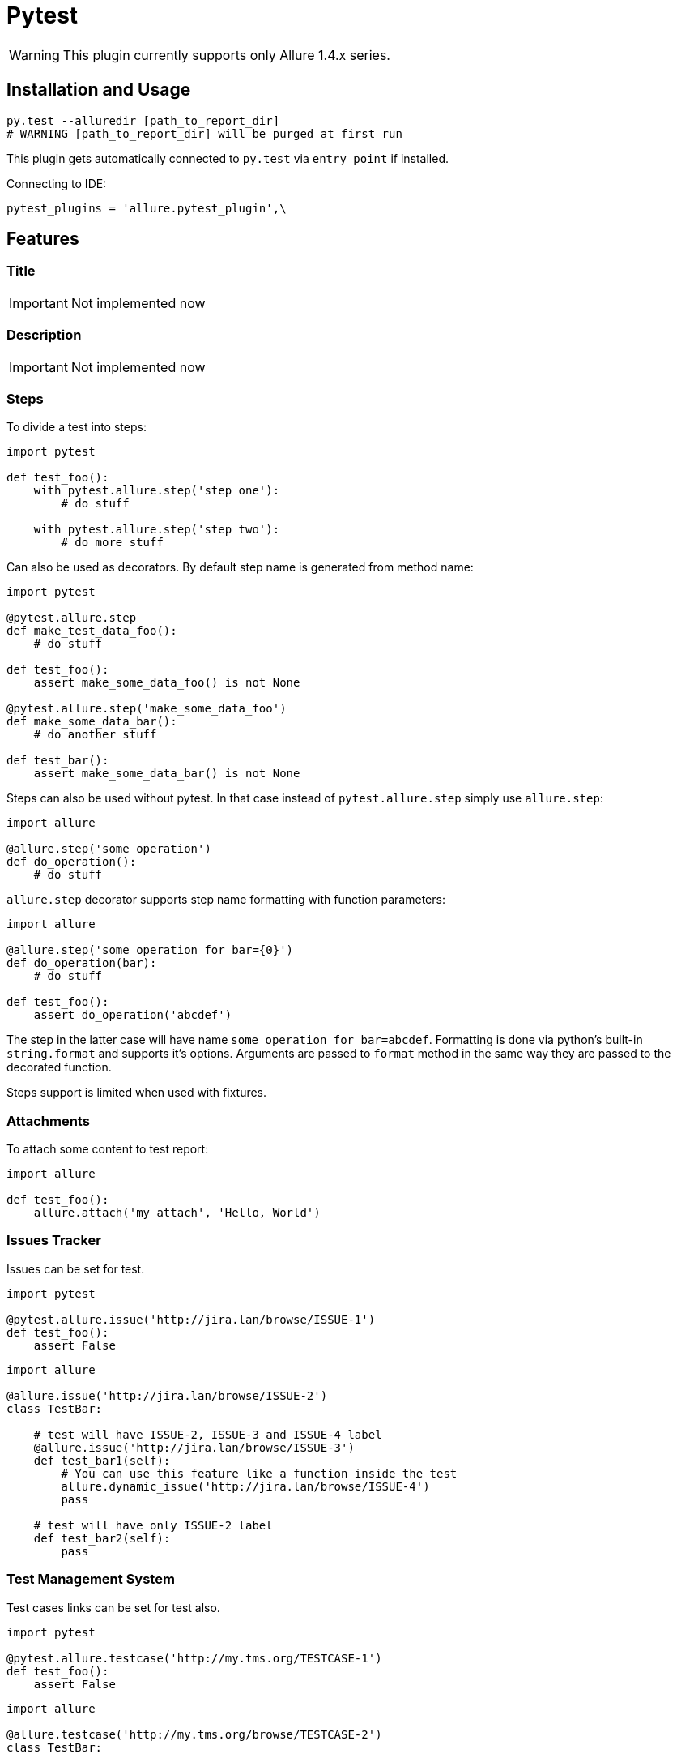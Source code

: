 = Pytest
:icons: font
:imagesdir: /allure/1.4/img/
:page-layout: docs
:page-version: 1.4
:page-product: allure
:source-highlighter: coderay


WARNING: This plugin currently supports only Allure 1.4.x series.

== Installation and Usage

[source, python]
----
py.test --alluredir [path_to_report_dir]
# WARNING [path_to_report_dir] will be purged at first run
----

This plugin gets automatically connected to `py.test` via `entry point` if installed.

Connecting to IDE:

[source, python]
----
pytest_plugins = 'allure.pytest_plugin',\
----

== Features

=== Title
IMPORTANT: Not implemented now

=== Description
IMPORTANT: Not implemented now

=== Steps
To divide a test into steps:

[source, python]
----
import pytest

def test_foo():
    with pytest.allure.step('step one'):
        # do stuff

    with pytest.allure.step('step two'):
        # do more stuff
----

Can also be used as decorators. By default step name is generated from method name:

[source, python]
----
import pytest

@pytest.allure.step
def make_test_data_foo():
    # do stuff

def test_foo():
    assert make_some_data_foo() is not None

@pytest.allure.step('make_some_data_foo')
def make_some_data_bar():
    # do another stuff

def test_bar():
    assert make_some_data_bar() is not None
----

Steps can also be used without pytest. In that case instead of ``pytest.allure.step`` simply use ``allure.step``:

[source, python]
----
import allure

@allure.step('some operation')
def do_operation():
    # do stuff
----

`allure.step` decorator supports step name formatting with function parameters:

[source, python]
----
import allure

@allure.step('some operation for bar={0}')
def do_operation(bar):
    # do stuff
     
def test_foo():
    assert do_operation('abcdef')
----

The step in the latter case will have name `some operation for bar=abcdef`. 
Formatting is done via python's built-in `string.format` and supports it's options. 
Arguments are passed to `format` method in the same way they are passed to the decorated function.

Steps support is limited when used with fixtures.

=== Attachments
To attach some content to test report:

[source, python]
----
import allure

def test_foo():
    allure.attach('my attach', 'Hello, World')
----


=== Issues Tracker
Issues can be set for test.

[source, python]
----
import pytest

@pytest.allure.issue('http://jira.lan/browse/ISSUE-1')
def test_foo():
    assert False
----

[source, python]
----
import allure

@allure.issue('http://jira.lan/browse/ISSUE-2')
class TestBar:

    # test will have ISSUE-2, ISSUE-3 and ISSUE-4 label
    @allure.issue('http://jira.lan/browse/ISSUE-3')
    def test_bar1(self):
        # You can use this feature like a function inside the test
        allure.dynamic_issue('http://jira.lan/browse/ISSUE-4')
        pass

    # test will have only ISSUE-2 label
    def test_bar2(self):
        pass
----

=== Test Management System
Test cases links can be set for test also.

[source, python]
----
import pytest

@pytest.allure.testcase('http://my.tms.org/TESTCASE-1')
def test_foo():
    assert False
----

[source, python]
----
import allure

@allure.testcase('http://my.tms.org/browse/TESTCASE-2')
class TestBar:

    # test will have TESTCASE-2 and TESTCASE-3 label
    @allure.testcase('TESTCASE-3')
    def test_bar1(self):
        pass

    # test will have only TESTCASE-2 label
    def test_bar2(self):
        pass
----

=== Parameters
IMPORTANT: Not implemented now

=== Severity
Any test, class or module can be marked with different severity:

[source, python]
----
import pytest

@pytest.allure.severity(pytest.allure.severity_level.MINOR)
def test_minor():
    assert False


@pytest.allure.severity(pytest.allure.severity_level.CRITICAL)
class TestBar:

    # will have CRITICAL priority
    def test_bar(self):
        pass

    # will have BLOCKER priority via a short-cut decorator
    @pytest.allure.BLOCKER
    def test_bar(self):
        pass
----

To run tests with concrete priority:

[source, rest]
----
py.test my_tests/ --allure_severities=critical,blocker
----

=== Behaviours Mapping
Feature and Story can be set for test.

[source, python]
----
import allure


@allure.feature('Feature1')
@allure.story('Story1')
def test_minor():
    assert False


@allure.feature('Feature2')
@allure.story('Story2', 'Story3')
@allure.story('Story4')
 class TestBar:

    # will have 'Feature2 and Story2 and Story3 and Story4'
    def test_bar(self):
        pass
----

To run tests by Feature or Story:

[source, rest]
----
py.test my_tests/ --allure_features=feature1,feature2
py.test my_tests/ --allure_features=feature1,feature2 --allure_stories=story1,story2
----

=== Environment Parameters

You can provide test environment parameters such as report name, browser or test server address to allure test report.

[source, python]
----
import allure
import pytest


def pytest_configure(config):
    allure.environment(report='Allure report', browser=u'Я.Браузер')


@pytest.fixture(scope="session")
def app_host_name():
    host_name = "my.host.local"
    allure.environment(hostname=host_name)
    return host_name


@pytest.mark.parametrize('country', ('USA', 'Germany', u'Россия', u'Япония'))
def test_minor(country):
    allure.environment(country=country)
    assert country
----

More details about allure environment you can know from https://github.com/allure-framework/allure-core/wiki/
Environment[documentation]. 


== Development

Use `allure.common.AllureImpl` class to bind your logic to this adapter.